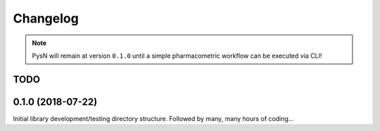 
Changelog
=========

.. note:: PysN will remain at version ``0.1.0`` until a simple pharmacometric workflow can be executed via CLI!

TODO
----

.. todolist::

0.1.0 (2018-07-22)
------------------

Initial library development/testing directory structure. Followed by many, many hours of coding...
